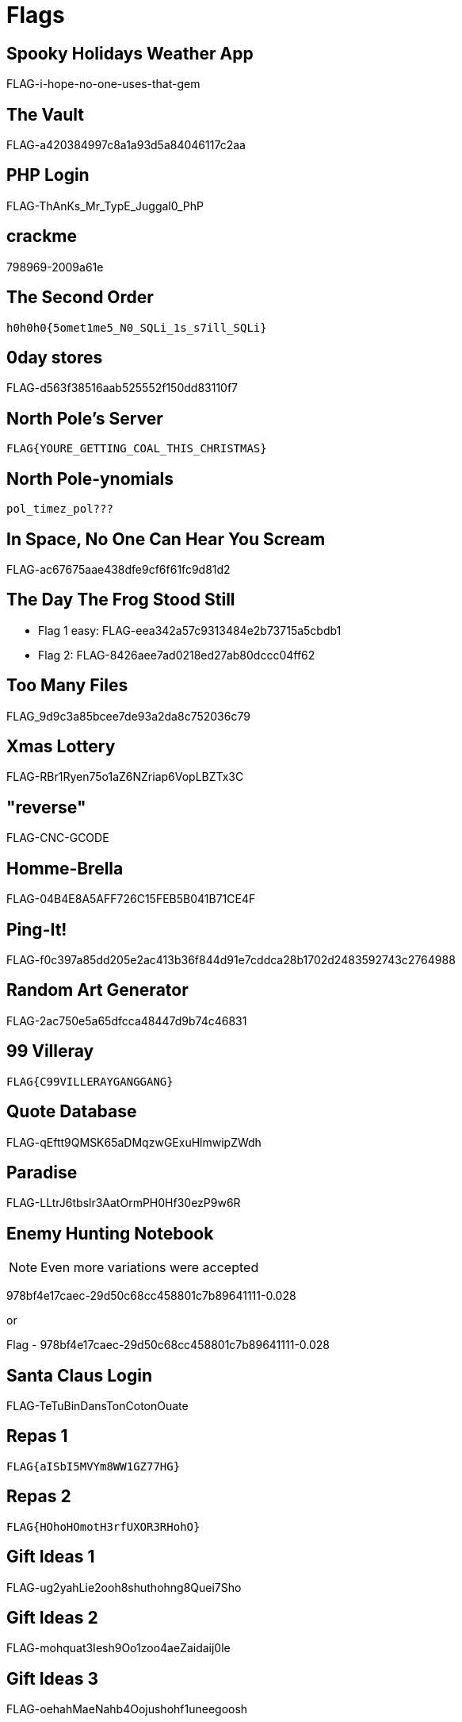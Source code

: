 = Flags

== Spooky Holidays Weather App

FLAG-i-hope-no-one-uses-that-gem

== The Vault

FLAG-a420384997c8a1a93d5a84046117c2aa

== PHP Login

FLAG-ThAnKs_Mr_TypE_Juggal0_PhP

== crackme

798969-2009a61e

== The Second Order

  h0h0h0{5omet1me5_N0_SQLi_1s_s7ill_SQLi}

== 0day stores

FLAG-d563f38516aab525552f150dd83110f7

== North Pole's Server

  FLAG{YOURE_GETTING_COAL_THIS_CHRISTMAS}

== North Pole-ynomials

  pol_timez_pol???

== In Space, No One Can Hear You Scream

FLAG-ac67675aae438dfe9cf6f61fc9d81d2

== The Day The Frog Stood Still

* Flag 1 easy: FLAG-eea342a57c9313484e2b73715a5cbdb1
* Flag 2: FLAG-8426aee7ad0218ed27ab80dccc04ff62

== Too Many Files

FLAG_9d9c3a85bcee7de93a2da8c752036c79

== Xmas Lottery

FLAG-RBr1Ryen75o1aZ6NZriap6VopLBZTx3C

== "reverse"

FLAG-CNC-GCODE

== Homme-Brella

FLAG-04B4E8A5AFF726C15FEB5B041B71CE4F

== Ping-It!

FLAG-f0c397a85dd205e2ac413b36f844d91e7cddca28b1702d2483592743c2764988

== Random Art Generator

FLAG-2ac750e5a65dfcca48447d9b74c46831

== 99 Villeray

  FLAG{C99VILLERAYGANGGANG}

== Quote Database

FLAG-qEftt9QMSK65aDMqzwGExuHlmwipZWdh

== Paradise

FLAG-LLtrJ6tbslr3AatOrmPH0Hf30ezP9w6R

== Enemy Hunting Notebook

NOTE: Even more variations were accepted

978bf4e17caec-29d50c68cc458801c7b89641111-0.028

or

Flag - 978bf4e17caec-29d50c68cc458801c7b89641111-0.028

== Santa Claus Login

FLAG-TeTuBinDansTonCotonOuate

== Repas 1

  FLAG{aISbI5MVYm8WW1GZ77HG}

== Repas 2

  FLAG{HOhoHOmotH3rfUXOR3RHohO}

== Gift Ideas 1

FLAG-ug2yahLie2ooh8shuthohng8Quei7Sho

== Gift Ideas 2

FLAG-mohquat3Iesh9Oo1zoo4aeZaidaij0le

== Gift Ideas 3

FLAG-oehahMaeNahb4Oojushohf1uneegoosh

== Gift Ideas 4

FLAG-ceev3sheiYieboonae9ouYai1rooL2tu

== Gift Ideas 5

FLAG-ieviriekaijahhieshai6goh7Lei7phe

== Gift Ideas 6

FLAG-eesiej8ahh2kesh6pheeChoPion4iese

== Filthy Rancid Bacon

FLAGMERRYXMAZYALL

== Voute Native Android

FLAG_NatifPasSecure!

== Speak Friend and Enter

FLAG-692191b797fc6fc3686bcfa8e70e3887

== Mission

FLAG-HummusGuruChangelemondeGoVegan

== Christmas Card

montrehack_loves_you

== Late: Shibe

  FLAG-{heck}
